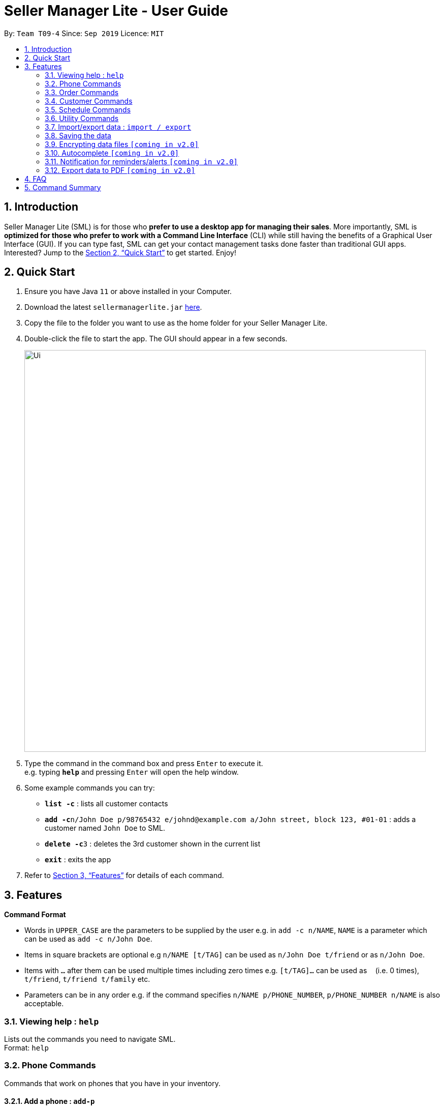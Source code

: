 = Seller Manager Lite - User Guide
:site-section: UserGuide
:toc:
:toc-title:
:toc-placement: preamble
:sectnums:
:imagesDir: images
:stylesDir: stylesheets
:xrefstyle: full
:experimental:
ifdef::env-github[]
:tip-caption: :bulb:
:note-caption: :information_source:
endif::[]
:repoURL: https://github.com/AY1920S1-CS2103T-T09-4/main

By: `Team T09-4`      Since: `Sep 2019`      Licence: `MIT`

== Introduction
Seller Manager Lite (SML) is for those who *prefer to use a desktop app for managing their sales*. More importantly, SML is *optimized for those who prefer to work with a Command Line Interface* (CLI) while still having the benefits of a Graphical User Interface (GUI). If you can type fast, SML can get your contact management tasks done faster than traditional GUI apps. Interested? Jump to the <<Quick Start>> to get started. Enjoy!

== Quick Start
.  Ensure you have Java `11` or above installed in your Computer.
.  Download the latest `sellermanagerlite.jar` https://github.com/AY1920S1-CS2103T-T09-4/main/releasesreleases[here].
.  Copy the file to the folder you want to use as the home folder for your Seller Manager Lite.
.  Double-click the file to start the app. The GUI should appear in a few seconds.
+
image::Ui.png[width="790"]
+
.  Type the command in the command box and press kbd:[Enter] to execute it. +
e.g. typing *`help`* and pressing kbd:[Enter] will open the help window.
.  Some example commands you can try:

* *`list -c`* : lists all customer contacts
* **`add -c`**`n/John Doe p/98765432 e/johnd@example.com a/John street, block 123, #01-01` : adds a customer named `John Doe` to SML.
* **`delete -c`**`3` : deletes the 3rd customer shown in the current list
* *`exit`* : exits the app

.  Refer to <<Features>> for details of each command.

[[Features]]
== Features

====
*Command Format*

* Words in `UPPER_CASE` are the parameters to be supplied by the user e.g. in `add -c n/NAME`, `NAME` is a parameter which can be used as `add -c n/John Doe`.
* Items in square brackets are optional e.g `n/NAME [t/TAG]` can be used as `n/John Doe t/friend` or as `n/John Doe`.
* Items with `…`​ after them can be used multiple times including zero times e.g. `[t/TAG]...` can be used as `{nbsp}` (i.e. 0 times), `t/friend`, `t/friend t/family` etc.
* Parameters can be in any order e.g. if the command specifies `n/NAME p/PHONE_NUMBER`, `p/PHONE_NUMBER n/NAME` is also acceptable.
====

=== Viewing help : `help`
Lists out the commands you need to navigate SML. +
Format: `help`

=== Phone Commands
Commands that work on phones that you have in your inventory.

==== Add a phone : `add-p`
Adds a phone or updates the inventory. +
Format: `add-p n/NAME q/QUANTITY [p/PRICE] [t/TAG]…​`

==== Delete a phone : `delete-p`
Deletes a phone from the inventory. +
Format: `delete-p INDEX`

==== Find a phone : `find-p`
Returns all the information pertaining to phone with matching name. +
Format: `find-p p/PHONE`

==== List the phones : `list-p`
List all the phones in lexicographical order. +
Format: `list-p`

==== Edit a phone : `edit-p`
Edits the appropriate fields of a phone. +
Format: `edit-p n/NAME [p/PRICE] [q/QUANTITY] [t/TAG]...`

==== Copy phone field : `copy-p`
Copies a phone field to clipboard. +
Format: `copy-p <field>`

=== Order Commands
Commands that work on orders that you have.

==== Add an order : `add-o`
Adds an order to the list of orders. +
Format: `add-o c/CUSTOMER_INDEX p/PHONE_INDEX $/PRICE [t/TAG]...`

==== Find an order : `find-o`
Returns all the information pertaining to the order. +
Format: `find-o KEYWORD [KEYWORD]...`

==== Complete an order : `complete`
Completes the order, order status changed to `COMPLETED`. +
Format: `complete-o INDEX`

==== Cancel an order : `cancel`
Cancels the order at the specified index. +
Format: `cancel-o INDEX`

==== List the orders : `list-o`
List all the orders in the list. +
Format: `list-o`

//==== Copy order field : `copy-o`
//Copies an order field to clipboard. +
//Format: `copy-o <field>`

//==== Duplicate an order : `duplicate-o`
//Duplicate an order of the specified index. +
//Format: `duplicate-o INDEX`

=== Customer Commands
Commands that work on customers in your list.

==== Add a customer : `add-c`
Adds a customer to the address book. +
Format: `add-c n/NAME p/PHONE_NUMBER e/EMAIL a/ADDRESS [t/TAG]…`
[TIP]
A person can have any number of tags, including 0.

==== Delete a customer : `delete-c`
Deletes a customer in the address book. +
Format: `delete-c INDEX`

==== Find a customer : `find-c`
Finds customers whose names contain any of the given keywords. +
Format: `find-c KEYWORD [MORE_KEYWORDS]`

==== List the customers : `list-c`
List every single customer in SML. +
Format: `list-c`

==== Edit a customer : `edit-c`
Edits an existing customer. +
Format: `edit-c INDEX [n/NAME] [p/PHONE] [e/EMAIL] [a/ADDRESS] [t/TAG]…`

==== Copy customer field : `copy-c`
Copies a customer field to clipboard. +
Format: `copy-c <field>`

=== Schedule Commands

==== Go to specific date in calendar : `schedule`
Shows the week of the date specified by the user. +
Format: `schedule cd/DATE`

==== Add a schedule : `add-s`
Adds a schedule to the address book. +
Format: `add-s ORDER_INDEX cd/DATE ct/TIME v/VENUE [t/TAG]…`

==== Delete a schedule : `delete-s`
Deletes a schedule in the address book. +
Format: `delete-s ORDER_INDEX`

==== Edit a schedule : `edit-s`
Edits an existing schedule. +
Format: `edit-s ORDER_INDEX [cd/DATE] [ct/TIME] [v/VENUE] [t/TAG]…`

=== Utility Commands

==== Undo : `undo`
Undo the previous command.  +
Format: `undo`

==== Redo : `redo`
redo the previous command.  +
Format: `redo`

==== Generate stats : `generate-s`

Accepts two types of input: Without date input and with date input +

Generates the statistics with no date input. +
Used for calculating `total profit` , `total Revenue` and `total Cost`. +
Format: `generate-s s/stat` +
Type for `stat` includes: `profit`, `revenue`, `cost` +

Generates the statistics with date input in chart format (in pop-up modal dialog). +
Format: `generate-s s/stat d1/YYYY.MM.DD d2/YYYY.MM.DD` +
Example: `generate-s s/revenue d1/2019.10.16 d2/2019.11.21` +
Format for date is in YYYY.MM.DD e.g `2019.05.12`


==== Check : `check`
Check for stock etc. For stock, see the phones that have < threshold quantity.   +
Format: `check <flag>` +
Possible flag: `-p` for phone stock, `check -p <threshold>`

==== Clearing all entries : `clear`
Clears all entries of items, orders and customers. +
Format: `clear`

==== Exiting the program : `exit`
Exits the program. +
Format: `exit`

=== Import/export data : `import / export`
Import csv file into the application. +
Export application data into csv file. +
Export application stats. +
Format: `import <flag> <file name>` / `export <flag> <file name>` +
Possible flag: `-p` for phone, `-c` for customer, `-o` for order.

=== Saving the data
SML data are saved in the hard disk automatically after any command that changes the data. +
There is no need to save manually.

=== Encrypting data files `[coming in v2.0]`
Explain how the user can enable/disable data encryption

=== Autocomplete  `[coming in v2.0]`
Press kbd:[Tab] to autocomplete the line. (like in command line)

=== Notification for reminders/alerts  `[coming in v2.0]`
Notification page to show any notifications of reminders or alerts.

=== Export data to PDF  `[coming in v2.0]`
Export any of the data in SML to PDF format.

== FAQ
*Q*: How do I transfer my data to another Computer? +
*A*: Install the app in the other computer and overwrite the empty data file it creates with the file that contains the data of your previous SML folder.

== Command Summary
* *Add* +
** customer : `add-c n/NAME p/PHONE_NUMBER e/EMAIL a/ADDRESS [t/TAG]…`
** phone : `add-p n/NAME q/QUANTITY [p/PRICE] [t/TAG]…`
** order : `add-o p/PHONE_NUMBER i/ITEM...`
** schedule : `add-s ORDER_INDEX cd/DATE ct/TIME v/VENUE [t/TAG]…`

* *Cancel* +
** order : `cancel INDEX`

* *Clear* : `clear`

* *Complete* +
** order : `complete INDEX`

* *Copy* +
** customer : `copy-c <field>`
** phone : `copy-p <field>`
** order : `copy-o <field>`

* *Delete* +
** customer : `delete-c INDEX`
** phone : `delete-p INDEX`
** schedule : `delete-s ORDER_INDEX`

* *Duplicate* +
** order : `duplicate-o INDEX`

* *Edit* +
** customer : `edit-c INDEX [n/NAME] [p/PHONE] [e/EMAIL] [a/ADDRESS] [t/TAG]…​`
** phone : `edit-p INDEX n/NAME [p/PRICE] [q/QUANTITY] [t/TAG]...`
** order : `edit-o INDEX ...`
** schedule : `edit-s ORDER_INDEX [cd/DATE] [ct/TIME] [v/VENUE] [t/TAG]…`

* *Exit* : `exit`

* *Export* +
** customer : `export-c`
** phone : `export-p`
** order : `export-o`

* *Find* +
** customer : `find-c KEYWORD [MORE_KEYWORDS]`
** phone : `find-p p/PHONE`
** order : `find-o INDEX`

* *Generate* : `generate -s s/STAT -d d/ -t t/TYPE`

* *Import* +
** customer : `import-c`
** phone : `import-p`
** order : `import-o`

* *List* +
** customer : `list-c`
** phone : `list-p`
** order : `list-o`

* *Help* : `help`

* *Redo* : `redo`

* *Schedule* : `schedule cd/DATE`

* *Undo* : `undo`

